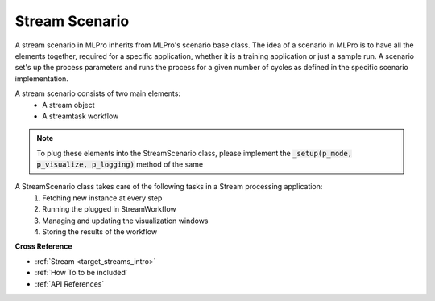 .. _target_stream_scenario:
Stream Scenario
===============

A stream scenario in MLPro inherits from MLPro's scenario base class. The idea of a scenario in MLPro is to have all
the elements together, required for a specific application, whether it is a training application or just a sample run.
A scenario set's up the process parameters and runs the process for a given number of cycles as defined in the
specific scenario implementation.

A stream scenario consists of two main elements:
        - A stream object
        - A streamtask workflow

.. note::
    To plug these elements into the StreamScenario class, please implement the :code:`_setup(p_mode, p_visualize,
    p_logging)` method of the same


A StreamScenario class takes care of the following tasks in a Stream processing application:
    1. Fetching new instance at every step
    2. Running the plugged in StreamWorkflow
    3. Managing and updating the visualization windows
    4. Storing the results of the workflow



**Cross Reference**

- :ref:`Stream <target_streams_intro>`

- :ref:`How To to be included`

- :ref:`API References`